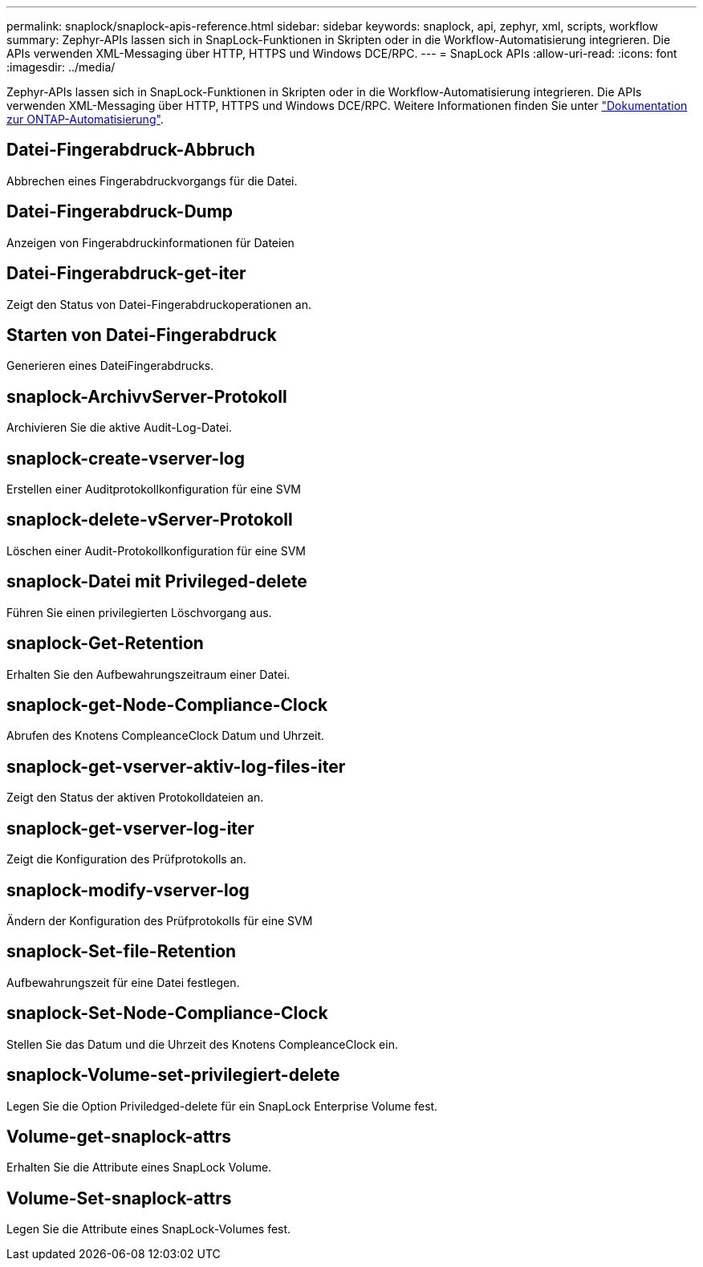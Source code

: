 ---
permalink: snaplock/snaplock-apis-reference.html 
sidebar: sidebar 
keywords: snaplock, api, zephyr, xml, scripts, workflow 
summary: Zephyr-APIs lassen sich in SnapLock-Funktionen in Skripten oder in die Workflow-Automatisierung integrieren. Die APIs verwenden XML-Messaging über HTTP, HTTPS und Windows DCE/RPC. 
---
= SnapLock APIs
:allow-uri-read: 
:icons: font
:imagesdir: ../media/


[role="lead"]
Zephyr-APIs lassen sich in SnapLock-Funktionen in Skripten oder in die Workflow-Automatisierung integrieren. Die APIs verwenden XML-Messaging über HTTP, HTTPS und Windows DCE/RPC. Weitere Informationen finden Sie unter link:https://docs.netapp.com/us-en/ontap-automation/["Dokumentation zur ONTAP-Automatisierung"].



== Datei-Fingerabdruck-Abbruch

Abbrechen eines Fingerabdruckvorgangs für die Datei.



== Datei-Fingerabdruck-Dump

Anzeigen von Fingerabdruckinformationen für Dateien



== Datei-Fingerabdruck-get-iter

Zeigt den Status von Datei-Fingerabdruckoperationen an.



== Starten von Datei-Fingerabdruck

Generieren eines DateiFingerabdrucks.



== snaplock-ArchivvServer-Protokoll

Archivieren Sie die aktive Audit-Log-Datei.



== snaplock-create-vserver-log

Erstellen einer Auditprotokollkonfiguration für eine SVM



== snaplock-delete-vServer-Protokoll

Löschen einer Audit-Protokollkonfiguration für eine SVM



== snaplock-Datei mit Privileged-delete

Führen Sie einen privilegierten Löschvorgang aus.



== snaplock-Get-Retention

Erhalten Sie den Aufbewahrungszeitraum einer Datei.



== snaplock-get-Node-Compliance-Clock

Abrufen des Knotens CompleanceClock Datum und Uhrzeit.



== snaplock-get-vserver-aktiv-log-files-iter

Zeigt den Status der aktiven Protokolldateien an.



== snaplock-get-vserver-log-iter

Zeigt die Konfiguration des Prüfprotokolls an.



== snaplock-modify-vserver-log

Ändern der Konfiguration des Prüfprotokolls für eine SVM



== snaplock-Set-file-Retention

Aufbewahrungszeit für eine Datei festlegen.



== snaplock-Set-Node-Compliance-Clock

Stellen Sie das Datum und die Uhrzeit des Knotens CompleanceClock ein.



== snaplock-Volume-set-privilegiert-delete

Legen Sie die Option Priviledged-delete für ein SnapLock Enterprise Volume fest.



== Volume-get-snaplock-attrs

Erhalten Sie die Attribute eines SnapLock Volume.



== Volume-Set-snaplock-attrs

Legen Sie die Attribute eines SnapLock-Volumes fest.
